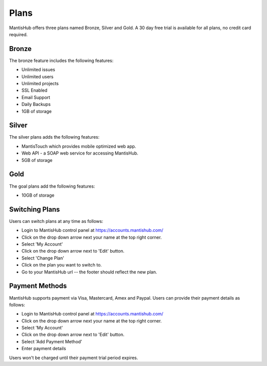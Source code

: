 =====
Plans
=====

MantisHub offers three plans named Bronze, Silver and Gold.
A 30 day free trial is available for all plans, no credit card required.

Bronze
######

The bronze feature includes the following features:

- Unlimited issues
- Unlimited users
- Unlimited projects
- SSL Enabled
- Email Support
- Daily Backups
- 1GB of storage

Silver
######

The silver plans adds the following features:

- MantisTouch which provides mobile optimized web app.
- Web API - a SOAP web service for accessing MantisHub.
- 5GB of storage

Gold
####

The goal plans add the following features:

- 10GB of storage

Switching Plans
###############

Users can switch plans at any time as follows:

- Login to MantisHub control panel at https://accounts.mantishub.com/
- Click on the drop down arrow next your name at the top right corner.
- Select 'My Account'
- Click on the drop down arrow next to 'Edit' button.
- Select 'Change Plan'
- Click on the plan you want to switch to.
- Go to your MantisHub url -- the footer should reflect the new plan.

Payment Methods
###############

MantisHub supports payment via Visa, Mastercard, Amex and Paypal.
Users can provide their payment details as follows:

- Login to MantisHub control panel at https://accounts.mantishub.com/
- Click on the drop down arrow next your name at the top right corner.
- Select 'My Account'
- Click on the drop down arrow next to 'Edit' button.
- Select 'Add Payment Method'
- Enter payment details

Users won't be charged until their payment trial period expires.
